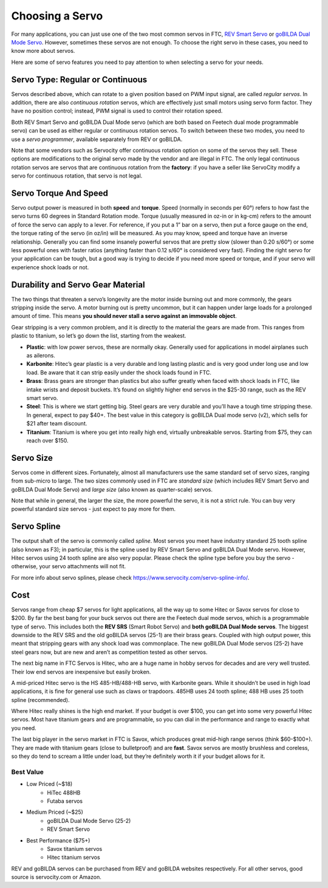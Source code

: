 ================
Choosing a Servo
================

For many  applications, you can just use one of the two most common servos
in FTC,  `REV Smart Servo <http://www.revrobotics.com/rev-41-1097/>`_ or
`goBILDA Dual Mode Servo <https://www.gobilda.com/2000-series-dual-mode-servo-25-2/>`_.
However, sometimes these servos are not enough. To choose the right servo in
these cases, you need to know more about servos.


Here are some of servo features you need to pay attention to when selecting
a servo for your needs.

Servo Type: Regular or Continuous
---------------------------------
Servos described above, which can rotate to a given position based on PWM
input signal, are called *regular servos*. In addition, there are also
*continuous rotation* servos, which are effectively just small motors using
servo form factor. They have no position control; instead, PWM signal is
used to control their rotation  speed.

Both REV Smart Servo and goBILDA Dual Mode servo (which are both based on
Feetech dual mode programmable servo) can be used as either regular or
continuous rotation servos. To switch between these two modes, you need
to use a *servo programmer*, available separately from REV or  goBILDA.

Note that some vendors such as Servocity offer continuous rotation option
on some of the servos they sell. These options are modifications to the
original servo made by the vendor and are illegal in FTC.
The only legal continuous rotation servos are servos that are continuous
rotation from the **factory**: if you have a seller like ServoCity modify a
servo for continuous rotation, that servo is not legal.




Servo Torque And Speed
----------------------
Servo  output power is  measured in both **speed** and **torque**.
Speed (normally in seconds per 60°) refers to how fast the servo turns 60
degrees in Standard Rotation mode.
Torque (usually measured in oz-in or in kg-cm) refers to the amount of force
the servo can apply to a lever.
For reference, if you put a 1” bar on a servo,
then put a force gauge on the end, the torque rating of the servo (in oz/in)
will be measured.
As you may know, speed and torque have an inverse relationship.
Generally you can find some insanely powerful servos that are pretty slow
(slower than 0.20 s/60°) or some less powerful ones with faster ratios
(anything faster than 0.12 s/60° is considered very fast).
Finding the right servo for your application can be tough,
but a good way is trying to decide if you need more speed or torque,
and if your servo will experience shock loads or not.


Durability and Servo Gear Material
-------------------
The two things that threaten a servo’s longevity are the motor inside burning
out and more commonly, the gears stripping inside the servo.
A motor burning out is pretty uncommon, but it can happen under large loads for
a prolonged amount of time.
This means **you should never stall a servo against an immovable object**.

Gear stripping is a very  common problem, and it is directly to  the material
the gears are made from. This ranges from plastic to titanium,
so let’s go down the list, starting from the weakest.

* **Plastic**: with low power servos, these are normally okay.
  Generally used for applications in model airplanes such as ailerons.
* **Karbonite**: Hitec’s gear plastic is a very durable and long lasting
  plastic and is very good under long use and low load.
  Be aware that it can strip easily under the shock loads found in FTC.
* **Brass**: Brass gears are stronger than plastics but also suffer greatly
  when faced with shock loads in FTC, like intake wrists and deposit buckets.
  It’s found on slightly higher end servos in the $25-30 range,
  such as the REV smart servo.
* **Steel**: This is where we start getting big.
  Steel gears are very durable and you’ll have a tough time stripping these.
  In general, expect to pay $40+. The best value in this category is goBILDA
  Dual mode servo (v2), which sells for $21 after team discount.
* **Titanium**: Titanium is where you get into really high end,
  virtually unbreakable servos.
  Starting from $75, they can reach over $150.


Servo Size
----------
Servos come in different sizes. Fortunately, almost all manufacturers use the
same standard set of servo sizes, ranging from sub-micro to large. The two
sizes commonly used in FTC are *standard size* (which includes REV Smart Servo
and goBILDA Dual Mode Servo) and *large size* (also known as
quarter-scale) servos.

Note that while in general, the larger the size, the more powerful the servo,
it is not a strict rule. You can buy very powerful standard size servos -
just expect to pay more for them.


Servo Spline
------------
The output shaft of the servo is commonly called *spline*. Most servos you meet
have industry standard 25 tooth spline (also known as F3); in particular,
this is the spline used by REV Smart Servo and goBILDA Dual Mode servo.
However, Hitec servos using 24 tooth spline are also very popular. Please check
the spline type before you buy the servo - otherwise, your servo attachments
will not fit.

For more info about servo splines, please check https://www.servocity.com/servo-spline-info/.


Cost
----
Servos range from cheap $7 servos for light applications,
all the way up to some Hitec or Savox servos for close to $200.
By far the best bang for your buck servos out there are the Feetech dual mode
servos, which is a programmable type of servo.
This includes both the **REV SRS** (Smart Robot Servo) and
**both goBILDA Dual Mode servos**.
The biggest downside to the REV SRS and the old goBILDA servos (25-1) are their brass
gears. Coupled with high output power, this meant that stripping gears with any shock
load was commonplace.
The new goBILDA Dual Mode servos (25-2)  have steel gears now, but are new
and aren’t as competition tested as other servos.

The next big name in FTC Servos is Hitec,
who are a huge name in hobby servos for decades and are very well trusted.
Their low end servos are inexpensive but easily broken.

A mid-priced Hitec servo is the HS 485-HB/488-HB servo, with Karbonite gears.
While it shouldn’t be used in high load applications,
it is fine for general use such as claws or trapdoors.
485HB uses 24 tooth spline; 488 HB uses 25 tooth spline (recommended).

Where Hitec really shines is the high end market. If your budget is over $100,
you can get into some very powerful Hitec servos.
Most have titanium gears and are programmable,
so you can dial in the performance and range to exactly what you need.

The last big player in the servo market in FTC is Savox, which produces
great mid-high range servos (think $60-$100+).
They are made with titanium gears (close to bulletproof) and are **fast**.
Savox servos are mostly brushless and coreless,
so they do tend to scream a little under load,
but they’re definitely worth it if your budget allows for it.



Best Value
==========
* Low Priced (~$18)
    * HiTec 488HB
    * Futaba servos
* Medium Priced (~$25)
    * goBILDA Dual Mode Servo (25-2)
    * REV Smart Servo
* Best Performance ($75+)
    * Savox titanium servos
    * Hitec titanium servos

REV and goBILDA servos can be purchased from REV and goBILDA websites
respectively. For all other servos, good source is servocity.com or Amazon.
